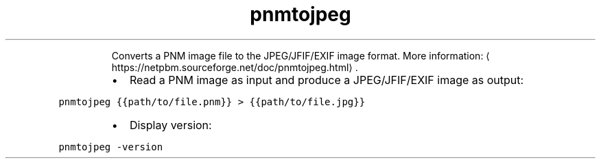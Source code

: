 .TH pnmtojpeg
.PP
.RS
Converts a PNM image file to the JPEG/JFIF/EXIF image format.
More information: \[la]https://netpbm.sourceforge.net/doc/pnmtojpeg.html\[ra]\&.
.RE
.RS
.IP \(bu 2
Read a PNM image as input and produce a JPEG/JFIF/EXIF image as output:
.RE
.PP
\fB\fCpnmtojpeg {{path/to/file.pnm}} > {{path/to/file.jpg}}\fR
.RS
.IP \(bu 2
Display version:
.RE
.PP
\fB\fCpnmtojpeg \-version\fR
